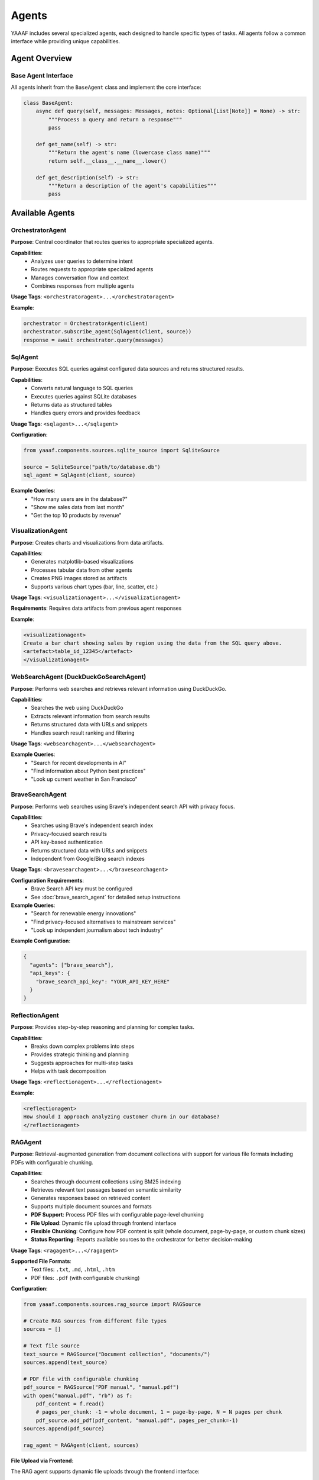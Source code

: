 Agents
======

YAAAF includes several specialized agents, each designed to handle specific types of tasks. All agents follow a common interface while providing unique capabilities.

Agent Overview
--------------

Base Agent Interface
~~~~~~~~~~~~~~~~~~~

All agents inherit from the ``BaseAgent`` class and implement the core interface:

.. code-block:: python

   class BaseAgent:
       async def query(self, messages: Messages, notes: Optional[List[Note]] = None) -> str:
           """Process a query and return a response"""
           pass
       
       def get_name(self) -> str:
           """Return the agent's name (lowercase class name)"""
           return self.__class__.__name__.lower()
       
       def get_description(self) -> str:
           """Return a description of the agent's capabilities"""
           pass

Available Agents
----------------

OrchestratorAgent
~~~~~~~~~~~~~~~~

**Purpose**: Central coordinator that routes queries to appropriate specialized agents.

**Capabilities**:
   * Analyzes user queries to determine intent
   * Routes requests to appropriate specialized agents
   * Manages conversation flow and context
   * Combines responses from multiple agents

**Usage Tags**: ``<orchestratoragent>...</orchestratoragent>``

**Example**:

.. code-block:: python

   orchestrator = OrchestratorAgent(client)
   orchestrator.subscribe_agent(SqlAgent(client, source))
   response = await orchestrator.query(messages)

SqlAgent
~~~~~~~~

**Purpose**: Executes SQL queries against configured data sources and returns structured results.

**Capabilities**:
   * Converts natural language to SQL queries
   * Executes queries against SQLite databases
   * Returns data as structured tables
   * Handles query errors and provides feedback

**Usage Tags**: ``<sqlagent>...</sqlagent>``

**Configuration**:

.. code-block:: python

   from yaaaf.components.sources.sqlite_source import SqliteSource
   
   source = SqliteSource("path/to/database.db")
   sql_agent = SqlAgent(client, source)

**Example Queries**:
   * "How many users are in the database?"
   * "Show me sales data from last month"
   * "Get the top 10 products by revenue"

VisualizationAgent
~~~~~~~~~~~~~~~~~

**Purpose**: Creates charts and visualizations from data artifacts.

**Capabilities**:
   * Generates matplotlib-based visualizations
   * Processes tabular data from other agents
   * Creates PNG images stored as artifacts
   * Supports various chart types (bar, line, scatter, etc.)

**Usage Tags**: ``<visualizationagent>...</visualizationagent>``

**Requirements**: Requires data artifacts from previous agent responses

**Example**:

.. code-block:: text

   <visualizationagent>
   Create a bar chart showing sales by region using the data from the SQL query above.
   <artefact>table_id_12345</artefact>
   </visualizationagent>

WebSearchAgent (DuckDuckGoSearchAgent)
~~~~~~~~~~~~~~~~~~~~~~~~~~~~~~~~~~~~~~

**Purpose**: Performs web searches and retrieves relevant information using DuckDuckGo.

**Capabilities**:
   * Searches the web using DuckDuckGo
   * Extracts relevant information from search results
   * Returns structured data with URLs and snippets
   * Handles search result ranking and filtering

**Usage Tags**: ``<websearchagent>...</websearchagent>``

**Example Queries**:
   * "Search for recent developments in AI"
   * "Find information about Python best practices"
   * "Look up current weather in San Francisco"

BraveSearchAgent
~~~~~~~~~~~~~~~~

**Purpose**: Performs web searches using Brave's independent search API with privacy focus.

**Capabilities**:
   * Searches using Brave's independent search index
   * Privacy-focused search results
   * API key-based authentication
   * Returns structured data with URLs and snippets
   * Independent from Google/Bing search indexes

**Usage Tags**: ``<bravesearchagent>...</bravesearchagent>``

**Configuration Requirements**:
   * Brave Search API key must be configured
   * See :doc:`brave_search_agent` for detailed setup instructions

**Example Queries**:
   * "Search for renewable energy innovations"
   * "Find privacy-focused alternatives to mainstream services"
   * "Look up independent journalism about tech industry"

**Example Configuration**:

.. code-block:: json

   {
     "agents": ["brave_search"],
     "api_keys": {
       "brave_search_api_key": "YOUR_API_KEY_HERE"
     }
   }

ReflectionAgent
~~~~~~~~~~~~~~

**Purpose**: Provides step-by-step reasoning and planning for complex tasks.

**Capabilities**:
   * Breaks down complex problems into steps
   * Provides strategic thinking and planning
   * Suggests approaches for multi-step tasks
   * Helps with task decomposition

**Usage Tags**: ``<reflectionagent>...</reflectionagent>``

**Example**:

.. code-block:: text

   <reflectionagent>
   How should I approach analyzing customer churn in our database?
   </reflectionagent>

RAGAgent
~~~~~~~~

**Purpose**: Retrieval-augmented generation from document collections with support for various file formats including PDFs with configurable chunking.

**Capabilities**:
   * Searches through document collections using BM25 indexing
   * Retrieves relevant text passages based on semantic similarity
   * Generates responses based on retrieved content
   * Supports multiple document sources and formats
   * **PDF Support**: Process PDF files with configurable page-level chunking
   * **File Upload**: Dynamic file upload through frontend interface
   * **Flexible Chunking**: Configure how PDF content is split (whole document, page-by-page, or custom chunk sizes)
   * **Status Reporting**: Reports available sources to the orchestrator for better decision-making

**Usage Tags**: ``<ragagent>...</ragagent>``

**Supported File Formats**:
   * Text files: ``.txt``, ``.md``, ``.html``, ``.htm``
   * PDF files: ``.pdf`` (with configurable chunking)

**Configuration**:

.. code-block:: python

   from yaaaf.components.sources.rag_source import RAGSource
   
   # Create RAG sources from different file types
   sources = []
   
   # Text file source
   text_source = RAGSource("Document collection", "documents/")
   sources.append(text_source)
   
   # PDF file with configurable chunking
   pdf_source = RAGSource("PDF manual", "manual.pdf")
   with open("manual.pdf", "rb") as f:
       pdf_content = f.read()
       # pages_per_chunk: -1 = whole document, 1 = page-by-page, N = N pages per chunk
       pdf_source.add_pdf(pdf_content, "manual.pdf", pages_per_chunk=-1)
   sources.append(pdf_source)
   
   rag_agent = RAGAgent(client, sources)

**File Upload via Frontend**:

The RAG agent supports dynamic file uploads through the frontend interface:

1. **Upload Interface**: Click the paperclip icon in the chat input area
2. **File Selection**: Drag and drop or click to select supported files
3. **PDF Options**: For PDF files, choose between:
   
   * **Whole document** (default): Process entire PDF as one searchable chunk
   * **Page by page**: Split PDF into individual page chunks for more granular retrieval

4. **Description**: Add a description after upload to help with retrieval
5. **Automatic Indexing**: Files are automatically indexed and available for queries

**PDF Chunking Strategies**:

* **Whole Document** (``pages_per_chunk=-1``): Best for shorter documents or when context across pages is important
* **Page-by-Page** (``pages_per_chunk=1``): Better for longer documents, technical manuals, or when specific page references are needed
* **Custom Chunks** (``pages_per_chunk=N``): Group multiple pages together for balanced context and granularity

**Example Queries**:
   * "What does the manual say about installation?"
   * "Find information about troubleshooting network issues"
   * "Search for pricing information in the uploaded documents"
   * "What are the safety guidelines mentioned in the PDF?"

**API Integration**:

The RAG agent integrates with the file upload API:

.. code-block:: bash

   # Upload a file with default chunking (whole document for PDFs)
   curl -X POST "http://localhost:4000/upload_file_to_rag" \
        -F "file=@document.pdf" \
        -F "pages_per_chunk=-1"

**Status Reporting**:

The RAG agent reports its available sources to the orchestrator, helping it make better routing decisions:

.. code-block:: text

   Available RAG sources (3 total):
     1. Uploaded file: manual.pdf
     2. File/Directory: Technical documentation
     3. Uploaded file: company_policies.txt

TodoAgent
~~~~~~~~~

**Purpose**: Creates structured todo lists for planning complex query responses.

**Capabilities**:
   * Analyzes complex queries and breaks them down into actionable todo items
   * Creates prioritized task lists with specific agent assignments
   * Generates structured markdown tables with ID, Task, Status, Priority, and Agent/Tool columns
   * Helps orchestrate multi-step workflows
   * Provides strategic planning for complex multi-agent tasks
   * Single-use agent (budget of 1 call per query)

**Usage Tags**: ``<todoagent>...</todoagent>``

**Key Features**:
   * **Strategic Planning**: Breaks complex queries into manageable steps
   * **Agent Assignment**: Identifies which specific agents should handle each task
   * **Priority Management**: Assigns priority levels (high, medium, low) to tasks
   * **Status Tracking**: Maintains task status (pending, in_progress, completed)
   * **Artifact Creation**: Generates structured todo-list artifacts for reference

**Table Structure**:

The TodoAgent creates markdown tables with the following columns:

.. code-block:: text

   | ID | Task | Status | Priority | Agent/Tool |
   | --- | ---- | ------ | -------- | ----------- |
   | 1 | Analyze sales data | pending | high | SqlAgent |
   | 2 | Create visualization | pending | medium | VisualizationAgent |
   | 3 | Research market trends | pending | low | WebSearchAgent |

**Example Queries**:
   * "Plan how to analyze customer churn and create recommendations"
   * "Break down the steps needed to create a comprehensive sales report"
   * "Create a todo list for implementing a new feature analysis workflow"

**Usage Notes**:
   * **Single Call**: TodoAgent has a budget of 1 call per query - use it strategically
   * **First Step**: Best used as the first agent in complex workflows
   * **Planning Focus**: Designed for planning, not execution
   * **Agent Awareness**: Knows about all available agents and their capabilities

**Example**:

.. code-block:: text

   <todoagent>
   I need to analyze our customer database, create visualizations, and provide insights. 
   Please create a structured plan for this analysis.
   </todoagent>

**Workflow Integration**:

The TodoAgent is typically used in this pattern:

1. **Initial Planning**: TodoAgent creates structured todo list
2. **Task Execution**: Other agents execute individual tasks from the list
3. **Progress Tracking**: Each task's status can be updated as work progresses
4. **Reference**: Todo list artifact serves as a roadmap for the entire workflow

ReviewerAgent
~~~~~~~~~~~~

**Purpose**: Analyzes and extracts information from data artifacts.

**Capabilities**:
   * Reviews data from previous agents
   * Extracts specific information patterns
   * Performs data quality checks
   * Generates summary reports

**Usage Tags**: ``<revieweragent>...</revieweragent>``

**Requirements**: Requires data artifacts to analyze

UrlReviewerAgent
~~~~~~~~~~~~~~~

**Purpose**: Retrieves and analyzes content from web URLs.

**Capabilities**:
   * Fetches content from web pages
   * Extracts relevant information from HTML
   * Processes and summarizes web content
   * Handles various content types

**Usage Tags**: ``<urlrevieweragent>...</urlrevieweragent>``

**Example**:

.. code-block:: text

   <urlrevieweragent>
   Analyze the content of this article about machine learning trends.
   <artefact>websearch_results_456</artefact>
   </urlrevieweragent>

MleAgent
~~~~~~~~

**Purpose**: Machine learning model training and analysis.

**Capabilities**:
   * Trains sklearn models on provided data
   * Performs feature analysis and selection
   * Generates model predictions and insights
   * Saves trained models as artifacts

**Usage Tags**: ``<mleagent>...</mleagent>``

**Requirements**: Requires tabular data for training

ToolAgent
~~~~~~~~~

**Purpose**: Integration with MCP (Model Context Protocol) tools.

**Capabilities**:
   * Interfaces with external tools and APIs
   * Executes tool calls based on user requests
   * Handles tool authentication and parameters
   * Returns structured tool responses

**Usage Tags**: ``<toolagent>...</toolagent>``

**Configuration**: Requires MCP tool setup and authentication

Agent Communication
-------------------

Message Flow
~~~~~~~~~~~

Agents communicate through a structured message system:

1. **Input**: Agents receive ``Messages`` objects containing conversation history
2. **Processing**: Agents process the request according to their specialization
3. **Output**: Agents return string responses with optional artifacts
4. **Notes**: Agents can append ``Note`` objects to track their contributions

Artifact Handling
~~~~~~~~~~~~~~~~~

Agents can generate and consume artifacts:

**Creating Artifacts**:

.. code-block:: python

   # Store an artifact
   artifact = Artefact(
       type=Artefact.Types.TABLE,
       data=dataframe,
       description="Query results",
       id=unique_id
   )
   storage.store_artefact(unique_id, artifact)

**Referencing Artifacts**:

.. code-block:: text

   The results are in this artifact: <artefact type='table'>table_id_123</artefact>

**Consuming Artifacts**:

.. code-block:: python

   # Retrieve artifacts from previous responses
   artifacts = get_artefacts_from_utterance_content(content)

Error Handling
~~~~~~~~~~~~~

All agents implement comprehensive error handling:

* **Logging**: Errors are logged with context information
* **Graceful Degradation**: Agents continue operation when possible
* **User Feedback**: Error messages are returned to users when appropriate
* **Recovery**: Agents attempt to recover from transient failures

Agent Development
-----------------

Creating Custom Agents
~~~~~~~~~~~~~~~~~~~~~~

To create a new agent:

1. **Inherit from BaseAgent**:

   .. code-block:: python

      class CustomAgent(BaseAgent):
          async def query(self, messages: Messages, notes: Optional[List[Note]] = None) -> str:
              # Implement your agent logic here
              return "Agent response"
          
          def get_description(self) -> str:
              return "Description of what this agent does"

2. **Register with Orchestrator**:

   .. code-block:: python

      orchestrator.subscribe_agent(CustomAgent(client))

3. **Handle Artifacts** (if needed):

   .. code-block:: python

      # Generate artifacts
      artifact_id = create_hash(content)
      self._storage.store_artefact(artifact_id, artifact)
      
      # Reference in response
      return f"Result: <artefact type='custom'>{artifact_id}</artefact>"

Best Practices
~~~~~~~~~~~~~

* **Single Responsibility**: Each agent should have a clear, focused purpose
* **Error Handling**: Implement comprehensive error handling and logging
* **Artifact Management**: Use centralized storage for generated content
* **Configuration**: Make agents configurable through dependency injection
* **Testing**: Write unit tests for agent functionality
* **Documentation**: Provide clear descriptions of agent capabilities

Agent Configuration
------------------

Model Configuration
~~~~~~~~~~~~~~~~~~

Agents can be configured with different models:

.. code-block:: python

   client = OllamaClient(
       model="qwen2.5:32b",
       temperature=0.4,
       max_tokens=1000
   )

Data Source Configuration
~~~~~~~~~~~~~~~~~~~~~~~~

Agents requiring data sources need proper configuration:

.. code-block:: python

   # SQL Agent with database
   sqlite_source = SqliteSource("data/database.db")
   sql_agent = SqlAgent(client, sqlite_source)
   
   # RAG Agent with document sources
   text_sources = [TextSource("documents/folder1/"), TextSource("documents/folder2/")]
   rag_agent = RAGAgent(client, text_sources)

Agent Registry
~~~~~~~~~~~~~

The orchestrator maintains a registry of available agents:

.. code-block:: python

   def build_orchestrator():
       orchestrator = OrchestratorAgent(client)
       
       # Register all available agents
       orchestrator.subscribe_agent(SqlAgent(client, source))
       orchestrator.subscribe_agent(VisualizationAgent(client))
       orchestrator.subscribe_agent(WebSearchAgent(client))
       orchestrator.subscribe_agent(ReflectionAgent(client))
       
       return orchestrator